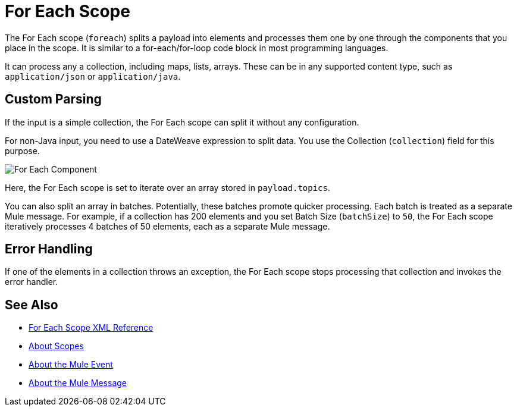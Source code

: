 = For Each Scope


The For Each scope (`foreach`) splits a payload into elements and processes them one by one through the components that you place in the scope. It is similar to a for-each/for-loop code block in most programming languages.

It can process any a collection, including maps, lists, arrays. These can be in any supported content type, such as `application/json` or `application/java`.

////
TODO? Splitter not in Studio 7 as of GA. Not clear when it will be in.
== Differences With a Splitter

The For Each scope performs a similar task to using a Splitter and then an Aggregator. The main difference is that the For Each scope outputs a collection just like the one it receives, the Aggregator outputs a message where the payload is a list of mule messages (each with its own payload and attributes).
////

== Custom Parsing

If the input is a simple collection, the For Each scope can split it without any configuration.

For non-Java input, you need to use a DateWeave expression to split data. You use the Collection (`collection`) field for this purpose.

image::component-foreach-example.png[For Each Component]

Here, the For Each scope is set to iterate over an array stored in `payload.topics`.

////
Note that if the input contains information outside the collection you tell it to split, this information is lost.
////

You can also split an array in batches. Potentially, these batches promote quicker processing. Each batch is treated as a separate Mule message. For example, if a collection has 200 elements and you set Batch Size (`batchSize`) to `50`, the For Each scope iteratively processes 4 batches of 50 elements, each as a separate Mule message.

== Error Handling

If one of the elements in a collection throws an exception, the For Each scope stops processing that collection and invokes the error handler.

////
EDGE CASE? OUT IN 4.0, PER DAN F. IF THERE'S A REQUEST TO RESTORE IT, WE MIGHT RESTORE IT
== Persisting Data

In case the message inside the For Each scope is persisted, not only the item in the collection is serialized but also all the variables associated with it. The rootMessage variable, associated with the message, contains a reference to the complete, unsplit collection. Therefore, serialization/deserialization of the rootMessage variable could impact memory consumption considerably when this collection is large enough.

To avoid this issue you must first remove the rootMessage variable from the message before persisting it.
////

== See Also

* link:/mule-user-guide/v/4.0/for-each-scope-xml-reference[For Each Scope XML Reference]
* link:/mule-user-guide/v/4.0/scopes-concept[About Scopes]
* link:/mule-user-guide/v/4.0/about-mule-event[About the Mule Event]
* link:/mule-user-guide/v/4.0/about-mule-message[About the Mule Message]
